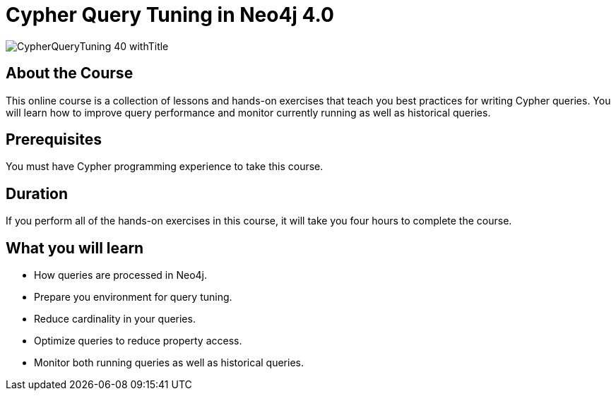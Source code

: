 = Cypher Query Tuning in Neo4j 4.0
:slug: cypher-query-tuning-40
:description: Learn how to get the best performance out of your Cypher queries.
:page-slug: {slug}
:page-description: {description}
:page-layout: training-enrollment
:page-course-duration: 6 hrs
:page-illustration: https://s3.amazonaws.com/dev.assets.neo4j.com/wp-content/courseLogos/CypherQueryTuning-40.jpg
:page-ogimage: https://s3.amazonaws.com/dev.assets.neo4j.com/wp-content/courseLogos/CypherQueryTuning-40_withTitle.jpg


image::https://s3.amazonaws.com/dev.assets.neo4j.com/wp-content/courseLogos/CypherQueryTuning-40_withTitle.jpg[]

== About the Course

This online course is a collection of lessons and hands-on exercises that teach you best practices for writing Cypher queries.
You will learn how to improve query performance and monitor currently running as well as historical queries.

== Prerequisites

You must have Cypher programming experience to take this course.

== Duration

If you perform all of the hands-on exercises in this course,
it will take you four hours to complete the course.

== What you will learn

[square]
* How queries are processed in Neo4j.
* Prepare you environment for query tuning.
* Reduce cardinality in your queries.
* Optimize queries to reduce property access.
* Monitor both running queries as well as historical queries.
